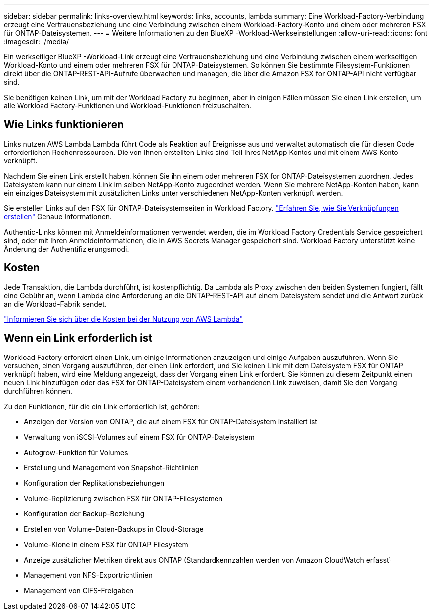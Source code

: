 ---
sidebar: sidebar 
permalink: links-overview.html 
keywords: links, accounts, lambda 
summary: Eine Workload-Factory-Verbindung erzeugt eine Vertrauensbeziehung und eine Verbindung zwischen einem Workload-Factory-Konto und einem oder mehreren FSX für ONTAP-Dateisystemen. 
---
= Weitere Informationen zu den BlueXP -Workload-Werkseinstellungen
:allow-uri-read: 
:icons: font
:imagesdir: ./media/


[role="lead"]
Ein werkseitiger BlueXP -Workload-Link erzeugt eine Vertrauensbeziehung und eine Verbindung zwischen einem werkseitigen Workload-Konto und einem oder mehreren FSX für ONTAP-Dateisystemen. So können Sie bestimmte Filesystem-Funktionen direkt über die ONTAP-REST-API-Aufrufe überwachen und managen, die über die Amazon FSX for ONTAP-API nicht verfügbar sind.

Sie benötigen keinen Link, um mit der Workload Factory zu beginnen, aber in einigen Fällen müssen Sie einen Link erstellen, um alle Workload Factory-Funktionen und Workload-Funktionen freizuschalten.



== Wie Links funktionieren

Links nutzen AWS Lambda Lambda führt Code als Reaktion auf Ereignisse aus und verwaltet automatisch die für diesen Code erforderlichen Rechenressourcen. Die von Ihnen erstellten Links sind Teil Ihres NetApp Kontos und mit einem AWS Konto verknüpft.

Nachdem Sie einen Link erstellt haben, können Sie ihn einem oder mehreren FSX for ONTAP-Dateisystemen zuordnen. Jedes Dateisystem kann nur einem Link im selben NetApp-Konto zugeordnet werden. Wenn Sie mehrere NetApp-Konten haben, kann ein einziges Dateisystem mit zusätzlichen Links unter verschiedenen NetApp-Konten verknüpft werden.

Sie erstellen Links auf den FSX für ONTAP-Dateisystemseiten in Workload Factory. link:create-link.html["Erfahren Sie, wie Sie Verknüpfungen erstellen"] Genaue Informationen.

Authentic-Links können mit Anmeldeinformationen verwendet werden, die im Workload Factory Credentials Service gespeichert sind, oder mit Ihren Anmeldeinformationen, die in AWS Secrets Manager gespeichert sind. Workload Factory unterstützt keine Änderung der Authentifizierungsmodi.



== Kosten

Jede Transaktion, die Lambda durchführt, ist kostenpflichtig. Da Lambda als Proxy zwischen den beiden Systemen fungiert, fällt eine Gebühr an, wenn Lambda eine Anforderung an die ONTAP-REST-API auf einem Dateisystem sendet und die Antwort zurück an die Workload-Fabrik sendet.

link:https://aws.amazon.com/lambda/pricing/["Informieren Sie sich über die Kosten bei der Nutzung von AWS Lambda"^]



== Wenn ein Link erforderlich ist

Workload Factory erfordert einen Link, um einige Informationen anzuzeigen und einige Aufgaben auszuführen. Wenn Sie versuchen, einen Vorgang auszuführen, der einen Link erfordert, und Sie keinen Link mit dem Dateisystem FSX für ONTAP verknüpft haben, wird eine Meldung angezeigt, dass der Vorgang einen Link erfordert. Sie können zu diesem Zeitpunkt einen neuen Link hinzufügen oder das FSX for ONTAP-Dateisystem einem vorhandenen Link zuweisen, damit Sie den Vorgang durchführen können.

Zu den Funktionen, für die ein Link erforderlich ist, gehören:

* Anzeigen der Version von ONTAP, die auf einem FSX für ONTAP-Dateisystem installiert ist
* Verwaltung von iSCSI-Volumes auf einem FSX für ONTAP-Dateisystem
* Autogrow-Funktion für Volumes
* Erstellung und Management von Snapshot-Richtlinien
* Konfiguration der Replikationsbeziehungen
* Volume-Replizierung zwischen FSX für ONTAP-Filesystemen
* Konfiguration der Backup-Beziehung
* Erstellen von Volume-Daten-Backups in Cloud-Storage
* Volume-Klone in einem FSX für ONTAP Filesystem
* Anzeige zusätzlicher Metriken direkt aus ONTAP (Standardkennzahlen werden von Amazon CloudWatch erfasst)
* Management von NFS-Exportrichtlinien
* Management von CIFS-Freigaben

